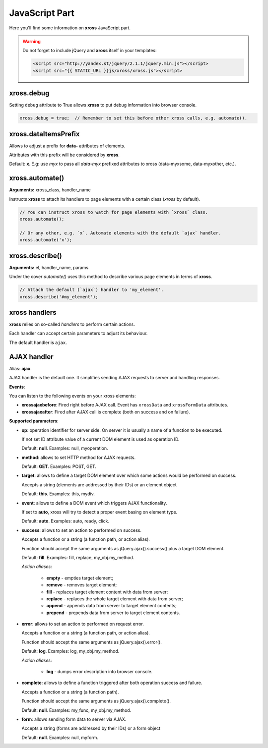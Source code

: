 JavaScript Part
===============


Here you'll find some information on **xross** JavaScript part.


.. warning::

    Do not forget to include jQuery and **xross** itself in your templates:

    .. code-block:: html

        <script src="http://yandex.st/jquery/2.1.1/jquery.min.js"></script>
        <script src="{{ STATIC_URL }}js/xross/xross.js"></script>



xross.debug
-----------

Setting ``debug`` attribute to True allows **xross** to put debug information into browser console.

.. code-block:: js

    xross.debug = true;  // Remember to set this before other xross calls, e.g. automate().



xross.dataItemsPrefix
---------------------

Allows to adjust a prefix for **data-** attributes of elements.

Attributes with this prefix will be considered by **xross**.

Default: **x**. E.g: use `myx` to pass all `data-myx` prefixed attributes to xross (data-myxsome, data-myxother, etc.).



xross.automate()
----------------

**Arguments:** xross_class, handler_name

Instructs **xross** to attach its handlers to page elements with a certain class (`xross` by default).

.. code-block:: js

    // You can instruct xross to watch for page elements with `xross` class.
    xross.automate();

    // Or any other, e.g. `x`. Automate elements with the default `ajax` handler.
    xross.automate('x');



xross.describe()
----------------

**Arguments:** el, handler_name, params

Under the cover `automate()` uses this method to describe various page elements in terms of **xross**.

.. code-block:: js

    // Attach the default (`ajax`) handler to 'my_element'.
    xross.describe('#my_element');



xross handlers
--------------

**xross** relies on so-called *handlers* to perform certain actions.

Each handler can accept certain parameters to adjust its behaviour.

The default handler is ``ajax``.



AJAX handler
------------

Alias: **ajax**.

AJAX handler is the default one. It simplifies sending AJAX requests to server and handling responses.


**Events**:

You can listen to the following events on your xross elements:

* **xrossajaxbefore**: Fired right before AJAX call. Event has ``xrossData`` and ``xrossFormData`` attributes.

* **xrossajaxafter**: Fired after AJAX call is complete (both on success and on failure).


**Supported parameters**:


* **op**: operation identifier for server side. On server it is usually a name of a function to be executed.

  If not set ID attribute value of a current DOM element is used as operation ID.

  Default: **null**. Examples: null, myoperation.


* **method**: allows to set HTTP method for AJAX requests.

  Default: **GET**. Examples: POST, GET.


* **target**: allows to define a target DOM element over which some actions would be performed on success.

  Accepts a string (elements are addressed by their IDs) or an element object

  Default: **this**. Examples: this, mydiv.


* **event**: allows to define a DOM event which triggers AJAX functionality.

  If set to **auto**, xross will try to detect a proper event basing on element type.

  Default: **auto**. Examples: auto, ready, click.


* **success**: allows to set an action to performed on success.

  Accepts a function or a string (a function path, or action alias).

  Function should accept the same arguments as jQuery.ajax().success() plus a target DOM element.

  Default: **fill**. Examples: fill, replace, my_obj.my_method.

  *Action aliases*:

    * **empty** - empties target element;

    * **remove** - removes target element;

    * **fill** - replaces target element content with data from server;

    * **replace** - replaces the whole target element with data from server;

    * **append** - appends data from server to target element contents;

    * **prepend** - prepends data from server to target element contents.


* **error**: allows to set an action to performed on request error.

  Accepts a function or a string (a function path, or action alias).

  Function should accept the same arguments as jQuery.ajax().error().

  Default: **log**. Examples: log, my_obj.my_method.

  *Action aliases*:

    * **log** - dumps error description into browser console.


* **complete**: allows to define a function triggered after both operation success and failure.

  Accepts a function or a string (a function path).

  Function should accept the same arguments as jQuery.ajax().complete().

  Default: **null**. Examples: my_func, my_obj.my_method.


* **form**: allows sending form data to server via AJAX.

  Accepts a string (forms are addressed by their IDs) or a form object

  Default: **null**. Examples: null, myform.


